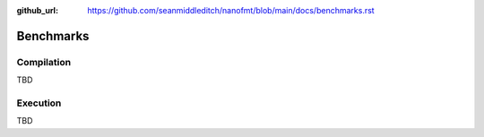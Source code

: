 :github_url: https://github.com/seanmiddleditch/nanofmt/blob/main/docs/benchmarks.rst

Benchmarks
==========

Compilation
-----------

TBD

Execution
---------

TBD
